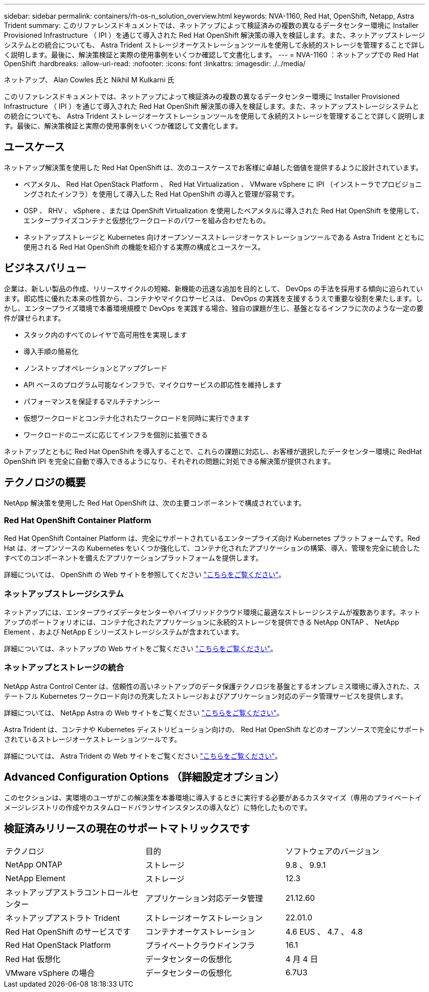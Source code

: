 ---
sidebar: sidebar 
permalink: containers/rh-os-n_solution_overview.html 
keywords: NVA-1160, Red Hat, OpenShift, Netapp, Astra Trident 
summary: このリファレンスドキュメントでは、ネットアップによって検証済みの複数の異なるデータセンター環境に Installer Provisioned Infrastructure （ IPI ）を通じて導入された Red Hat OpenShift 解決策の導入を検証します。また、ネットアップストレージシステムとの統合についても、 Astra Trident ストレージオーケストレーションツールを使用して永続的ストレージを管理することで詳しく説明します。最後に、解決策検証と実際の使用事例をいくつか確認して文書化します。 
---
= NVA-1160 ：ネットアップでの Red Hat OpenShift
:hardbreaks:
:allow-uri-read: 
:nofooter: 
:icons: font
:linkattrs: 
:imagesdir: ./../media/


ネットアップ、 Alan Cowles 氏と Nikhil M Kulkarni 氏

このリファレンスドキュメントでは、ネットアップによって検証済みの複数の異なるデータセンター環境に Installer Provisioned Infrastructure （ IPI ）を通じて導入された Red Hat OpenShift 解決策の導入を検証します。また、ネットアップストレージシステムとの統合についても、 Astra Trident ストレージオーケストレーションツールを使用して永続的ストレージを管理することで詳しく説明します。最後に、解決策検証と実際の使用事例をいくつか確認して文書化します。



== ユースケース

ネットアップ解決策を使用した Red Hat OpenShift は、次のユースケースでお客様に卓越した価値を提供するように設計されています。

* ベアメタル、 Red Hat OpenStack Platform 、 Red Hat Virtualization 、 VMware vSphere に IPI （インストーラでプロビジョニングされたインフラ）を使用して導入した Red Hat OpenShift の導入と管理が容易です。
* OSP 、 RHV 、 vSphere 、または OpenShift Virtualization を使用したベアメタルに導入された Red Hat OpenShift を使用して、エンタープライズコンテナと仮想化ワークロードのパワーを組み合わせたもの。
* ネットアップストレージと Kubernetes 向けオープンソースストレージオーケストレーションツールである Astra Trident とともに使用される Red Hat OpenShift の機能を紹介する実際の構成とユースケース。




== ビジネスバリュー

企業は、新しい製品の作成、リリースサイクルの短縮、新機能の迅速な追加を目的として、 DevOps の手法を採用する傾向に迫られています。即応性に優れた本来の性質から、コンテナやマイクロサービスは、 DevOps の実践を支援するうえで重要な役割を果たします。しかし、エンタープライズ環境で本番環境規模で DevOps を実践する場合、独自の課題が生じ、基盤となるインフラに次のような一定の要件が課せられます。

* スタック内のすべてのレイヤで高可用性を実現します
* 導入手順の簡易化
* ノンストップオペレーションとアップグレード
* API ベースのプログラム可能なインフラで、マイクロサービスの即応性を維持します
* パフォーマンスを保証するマルチテナンシー
* 仮想ワークロードとコンテナ化されたワークロードを同時に実行できます
* ワークロードのニーズに応じてインフラを個別に拡張できる


ネットアップとともに Red Hat OpenShift を導入することで、これらの課題に対応し、お客様が選択したデータセンター環境に RedHat OpenShift IPI を完全に自動で導入できるようになり、それぞれの問題に対処できる解決策が提供されます。



== テクノロジの概要

NetApp 解決策を使用した Red Hat OpenShift は、次の主要コンポーネントで構成されています。



=== Red Hat OpenShift Container Platform

Red Hat OpenShift Container Platform は、完全にサポートされているエンタープライズ向け Kubernetes プラットフォームです。Red Hat は、オープンソースの Kubernetes をいくつか強化して、コンテナ化されたアプリケーションの構築、導入、管理を完全に統合したすべてのコンポーネントを備えたアプリケーションプラットフォームを提供します。

詳細については、 OpenShift の Web サイトを参照してください https://www.openshift.com["こちらをご覧ください"]。



=== ネットアップストレージシステム

ネットアップには、エンタープライズデータセンターやハイブリッドクラウド環境に最適なストレージシステムが複数あります。ネットアップのポートフォリオには、コンテナ化されたアプリケーションに永続的ストレージを提供できる NetApp ONTAP 、 NetApp Element 、および NetApp E シリーズストレージシステムが含まれています。

詳細については、ネットアップの Web サイトをご覧ください https://www.netapp.com["こちらをご覧ください"]。



=== ネットアップとストレージの統合

NetApp Astra Control Center は、信頼性の高いネットアップのデータ保護テクノロジを基盤とするオンプレミス環境に導入された、ステートフル Kubernetes ワークロード向けの充実したストレージおよびアプリケーション対応のデータ管理サービスを提供します。

詳細については、 NetApp Astra の Web サイトをご覧ください https://cloud.netapp.com/astra["こちらをご覧ください"]。

Astra Trident は、コンテナや Kubernetes ディストリビューション向けの、 Red Hat OpenShift などのオープンソースで完全にサポートされているストレージオーケストレーションツールです。

詳細については、 Astra Trident の Web サイトをご覧ください https://docs.netapp.com/us-en/trident/index.html["こちらをご覧ください"]。



== Advanced Configuration Options （詳細設定オプション）

このセクションは、実環境のユーザがこの解決策を本番環境に導入するときに実行する必要があるカスタマイズ（専用のプライベートイメージレジストリの作成やカスタムロードバランサインスタンスの導入など）に特化したものです。



== 検証済みリリースの現在のサポートマトリックスです

|===


| テクノロジ | 目的 | ソフトウェアのバージョン 


| NetApp ONTAP | ストレージ | 9.8 、 9.9.1 


| NetApp Element | ストレージ | 12.3 


| ネットアップアストラコントロールセンター | アプリケーション対応データ管理 | 21.12.60 


| ネットアップアストラト Trident | ストレージオーケストレーション | 22.01.0 


| Red Hat OpenShift のサービスです | コンテナオーケストレーション | 4.6 EUS 、 4.7 、 4.8 


| Red Hat OpenStack Platform | プライベートクラウドインフラ | 16.1 


| Red Hat 仮想化 | データセンターの仮想化 | 4 月 4 日 


| VMware vSphere の場合 | データセンターの仮想化 | 6.7U3 
|===